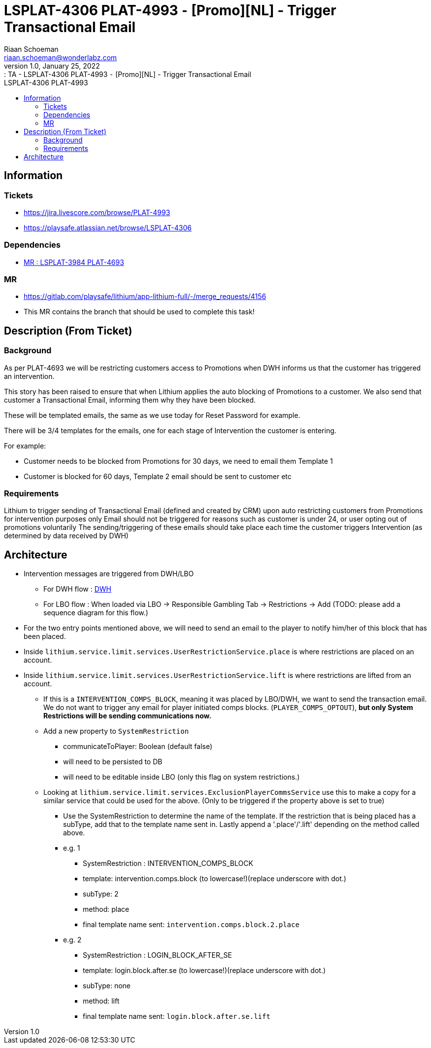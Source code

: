 = LSPLAT-4306 PLAT-4993 ⁃ [Promo][NL] - Trigger Transactional Email
Riaan Schoeman <riaan.schoeman@wonderlabz.com>
1.0, January 25, 2022:: TA - LSPLAT-4306 PLAT-4993 ⁃ [Promo][NL] - Trigger Transactional Email
:toc: left
:toclevels: 4
:toc-title: LSPLAT-4306 PLAT-4993
:icons: font
:url-quickref: https://docs.asciidoctor.org/asciidoc/latest/syntax-quick-reference/

== Information
=== Tickets
* https://jira.livescore.com/browse/PLAT-4993
* https://playsafe.atlassian.net/browse/LSPLAT-4306

=== Dependencies
* https://gitlab.com/playsafe/lithium/app-lithium-full/-/merge_requests/4107[MR : LSPLAT-3984 PLAT-4693]

=== MR
* https://gitlab.com/playsafe/lithium/app-lithium-full/-/merge_requests/4156
* This MR contains the branch that should be used to complete this task!

== Description (From Ticket)
=== Background
As per PLAT-4693 we will be restricting customers access to Promotions when DWH informs us that the customer has triggered an intervention.

This story has been raised to ensure that when Lithium applies the auto blocking of Promotions to a customer. We also send that customer a Transactional Email, informing them why they have been blocked.

These will be templated emails, the same as we use today for Reset Password for example.

There will be 3/4 templates for the emails, one for each stage of Intervention the customer is entering.

For example:

 * Customer needs to be blocked from Promotions for 30 days, we need to email them Template 1
 * Customer is blocked for 60 days, Template 2 email should be sent to customer etc

=== Requirements

Lithium to trigger sending of Transactional Email (defined and created by CRM) upon auto restricting customers from Promotions for intervention purposes only
Email should not be triggered for reasons such as customer is under 24, or user opting out of promotions voluntarily
The sending/triggering of these emails should take place each time the customer triggers Intervention (as determined by data received by DWH)

== Architecture

* Intervention messages are triggered from DWH/LBO
** For DWH flow : link:../../service-limit/doc/DwhRestrictions.set.adoc[DWH]
** For LBO flow : When loaded via LBO → Responsible Gambling Tab → Restrictions → Add (TODO: please add a sequence diagram for this flow.)
* For the two entry points mentioned above, we will need to send an email to the player to notify him/her of this block that has been placed.
* Inside ``lithium.service.limit.services.UserRestrictionService.place`` is where restrictions are placed on an account.
* Inside ``lithium.service.limit.services.UserRestrictionService.lift`` is where restrictions are lifted from an account.
** If this is a ``INTERVENTION_COMPS_BLOCK``, meaning it was placed by LBO/DWH, we want to send the transaction email. We do not want to trigger any email for player initiated comps blocks. (``PLAYER_COMPS_OPTOUT``), **but only System Restrictions will be sending communications now.**
** Add a new property to ``SystemRestriction``
*** communicateToPlayer: Boolean (default false)
*** will need to be persisted to DB
*** will need to be editable inside LBO (only this flag on system restrictions.)
** Looking at ``lithium.service.limit.services.ExclusionPlayerCommsService`` use this to make a copy for a similar service that could be used for the above. (Only to be triggered if the property above is set to true)
*** Use the SystemRestriction to determine the name of the template. If the restriction that is being placed has a subType, add that to the template name sent in. Lastly append a '.place'/'.lift' depending on the method called above.
*** e.g. 1
**** SystemRestriction : INTERVENTION_COMPS_BLOCK
**** template: intervention.comps.block (to lowercase!)(replace underscore with dot.)
**** subType: 2
**** method: place
**** final template name sent: ``intervention.comps.block.2.place``

*** e.g. 2
**** SystemRestriction : LOGIN_BLOCK_AFTER_SE
**** template: login.block.after.se (to lowercase!)(replace underscore with dot.)
**** subType: none
**** method: lift
**** final template name sent: ``login.block.after.se.lift``